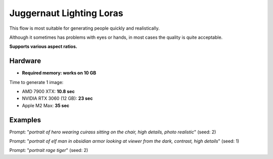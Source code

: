 .. _Juggernaut_Lighting_LoRAs:

Juggernaut Lighting Loras
=========================

This flow is most suitable for generating people quickly and realistically.

Although it sometimes has problems with eyes or hands, in most cases the quality is quite acceptable.

**Supports various aspect ratios.**

Hardware
""""""""

- **Required memory: works on 10 GB**

Time to generate 1 image:

- AMD 7900 XTX: **10.8 sec**
- NVIDIA RTX 3060 (12 GB): **23 sec**
- Apple M2 Max: **35 sec**

Examples
""""""""

.. image:: /FlowsResults/Juggernaut_Lighting_LoRAs_1.png

Prompt: "*portrait of hero wearing cuirass sitting on the chair, high details, photo realistic*"  (seed: 2)

.. image:: /FlowsResults/Juggernaut_Lighting_LoRAs_2.png

Prompt: "*portrait of elf man in obsidian armor looking at viewer from the dark, contrast, high details*"  (seed: 1)

.. image:: /FlowsResults/Juggernaut_Lighting_LoRAs_3.png

Prompt: "*portrait rage tiger*"  (seed: 2)
